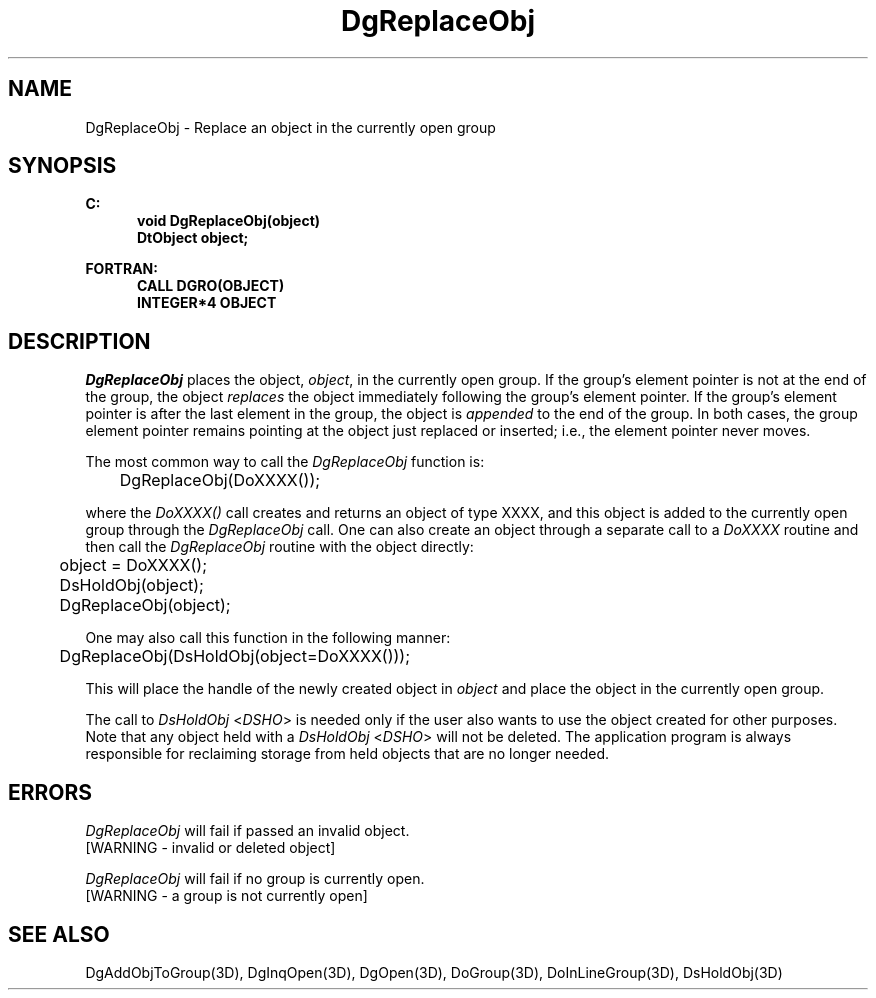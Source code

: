 .\"#ident "%W% %G%"
.\"
.\" # Copyright (C) 1994 Kubota Graphics Corp.
.\" # 
.\" # Permission to use, copy, modify, and distribute this material for
.\" # any purpose and without fee is hereby granted, provided that the
.\" # above copyright notice and this permission notice appear in all
.\" # copies, and that the name of Kubota Graphics not be used in
.\" # advertising or publicity pertaining to this material.  Kubota
.\" # Graphics Corporation MAKES NO REPRESENTATIONS ABOUT THE ACCURACY
.\" # OR SUITABILITY OF THIS MATERIAL FOR ANY PURPOSE.  IT IS PROVIDED
.\" # "AS IS", WITHOUT ANY EXPRESS OR IMPLIED WARRANTIES, INCLUDING THE
.\" # IMPLIED WARRANTIES OF MERCHANTABILITY AND FITNESS FOR A PARTICULAR
.\" # PURPOSE AND KUBOTA GRAPHICS CORPORATION DISCLAIMS ALL WARRANTIES,
.\" # EXPRESS OR IMPLIED.
.\"
.TH DgReplaceObj 3D  "Dore"
.SH NAME
DgReplaceObj \- Replace an object in the currently open group
.SH SYNOPSIS
.nf
.ft 3
C:
.in  +.5i
void DgReplaceObj(object)
DtObject object;
.sp
.in -.5i
FORTRAN:
.in +.5i
CALL DGRO(OBJECT)
INTEGER*4 OBJECT
.in -.5i
.fi
.SH DESCRIPTION
.IX DGRO
.IX DgReplaceObj
\f2DgReplaceObj\fP places the object, \f2object\fP, in the currently
open group.
If the group's element pointer is not at the end of the
group, the object \f2replaces\fP the object immediately following
the group's element pointer. 
If the group's element pointer is after the last
element in the group, the object is \f2appended\fP to the end of the
group.  In both cases, the group element pointer remains pointing at
the object just replaced or inserted; i.e., the element pointer never
moves.
.PP
The most common way to call the \f2DgReplaceObj\fP function is:
.nf

	DgReplaceObj(DoXXXX());

.fi
where the \f2DoXXXX()\fP call creates and returns an object of type
XXXX, and this object is added to the currently open 
group through the
\f2DgReplaceObj\fP call.  One can also create an object through
a separate call to a \f2DoXXXX\fP routine and then call the
\f2DgReplaceObj\fP routine with the object directly:
.nf

	object = DoXXXX();
	DsHoldObj(object);
	DgReplaceObj(object);

.fi
One may also call this function in the following manner:
.nf

	DgReplaceObj(DsHoldObj(object=DoXXXX()));

.fi
This will place the handle of the newly created object
in \f2object\fP and place the object in the currently open
group.
.PP
The call to \f2DsHoldObj\fP <\f2DSHO\fP> is needed only if 
the user also wants to
use the object created for other purposes.  Note that any object held with a
\f2DsHoldObj\fP <\f2DSHO\fP> will not be deleted.
The application program is always responsible for 
reclaiming storage
from held objects that are no longer needed.
.SH ERRORS
.I DgReplaceObj
will fail if passed an invalid object.
.TP 15
[WARNING - invalid or deleted object]
.PP
.I DgReplaceObj
will fail if no group is currently open.
.TP 15
[WARNING - a group is not currently open]
.SH "SEE ALSO"
.na
.nh
DgAddObjToGroup(3D), DgInqOpen(3D), DgOpen(3D), DoGroup(3D),
DoInLineGroup(3D), DsHoldObj(3D)
.ad
.hy
